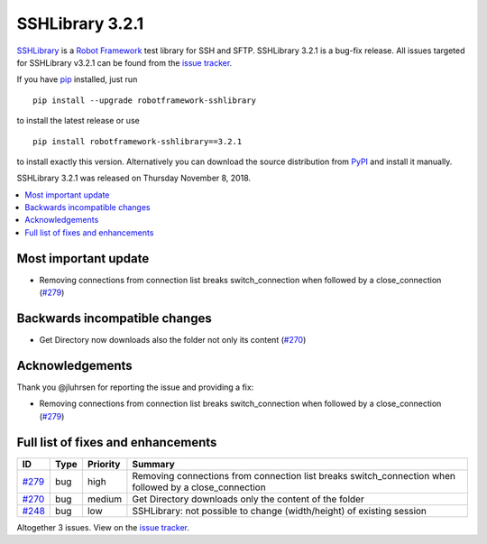 ================
SSHLibrary 3.2.1
================


.. default-role:: code


SSHLibrary_ is a `Robot Framework`_ test library for SSH and SFTP.
SSHLibrary 3.2.1 is a bug-fix release.
All issues targeted for SSHLibrary v3.2.1 can be found from
the `issue tracker`_.

If you have pip_ installed, just run

::

   pip install --upgrade robotframework-sshlibrary

to install the latest release or use

::

   pip install robotframework-sshlibrary==3.2.1

to install exactly this version. Alternatively you can download the source
distribution from PyPI_ and install it manually.

SSHLibrary 3.2.1 was released on Thursday November 8, 2018.

.. _Robot Framework: http://robotframework.org
.. _SSHLibrary: https://github.com/MarketSquare/SSHLibrary
.. _pip: http://pip-installer.org
.. _PyPI: https://pypi.python.org/pypi/robotframework-sshlibrary
.. _issue tracker: https://github.com/MarketSquare/SSHLibrary/issues?q=milestone%3Av3.2.1


.. contents::
   :depth: 2
   :local:

Most important update
=====================

- Removing connections from connection list breaks switch_connection when followed by a close_connection (`#279`_)

Backwards incompatible changes
==============================

- Get Directory now downloads also the folder not only its content (`#270`_)

Acknowledgements
================

Thank you @jluhrsen for reporting the issue and providing a fix:

- Removing connections from connection list breaks switch_connection when followed by a close_connection (`#279`_)

Full list of fixes and enhancements
===================================

.. list-table::
    :header-rows: 1

    * - ID
      - Type
      - Priority
      - Summary
    * - `#279`_
      - bug
      - high
      - Removing connections from connection list breaks switch_connection when followed by a close_connection
    * - `#270`_
      - bug
      - medium
      - Get Directory downloads only the content of the folder
    * - `#248`_
      - bug
      - low
      - SSHLibrary: not possible to change (width/height) of existing session

Altogether 3 issues. View on the `issue tracker <https://github.com/MarketSquare/SSHLibrary/issues?q=milestone%3Av3.2.1>`__.

.. _#279: https://github.com/MarketSquare/SSHLibrary/issues/279
.. _#270: https://github.com/MarketSquare/SSHLibrary/issues/270
.. _#248: https://github.com/MarketSquare/SSHLibrary/issues/248
